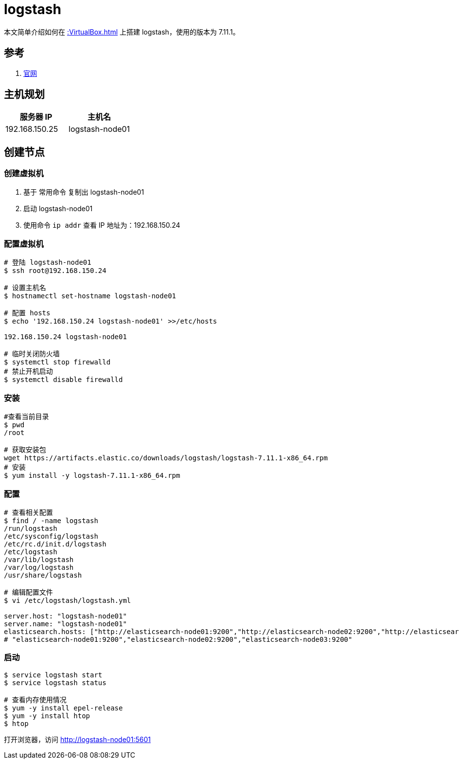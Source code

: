 = logstash

本文简单介绍如何在 xref::VirtualBox.adoc[] 上搭建 logstash，使用的版本为 7.11.1。

== 参考

. https://www.elastic.co/guide/cn/logstash/current/index.html[官网^]

== 主机规划

|===
|服务器 IP |主机名

|192.168.150.25
|logstash-node01
|===

== 创建节点

=== 创建虚拟机

. 基于 常用命令 复制出 logstash-node01
. 启动 logstash-node01
. 使用命令 `ip addr` 查看 IP 地址为：192.168.150.24

=== 配置虚拟机

[source%nowrap,bash]
----
# 登陆 logstash-node01
$ ssh root@192.168.150.24

# 设置主机名
$ hostnamectl set-hostname logstash-node01

# 配置 hosts
$ echo '192.168.150.24 logstash-node01' >>/etc/hosts

192.168.150.24 logstash-node01

# 临时关闭防火墙
$ systemctl stop firewalld
# 禁止开机启动
$ systemctl disable firewalld
----

=== 安装

[source%nowrap,bash]
----
#查看当前目录
$ pwd
/root

# 获取安装包
wget https://artifacts.elastic.co/downloads/logstash/logstash-7.11.1-x86_64.rpm
# 安装
$ yum install -y logstash-7.11.1-x86_64.rpm
----

=== 配置

[source%nowrap,bash]
----
# 查看相关配置
$ find / -name logstash
/run/logstash
/etc/sysconfig/logstash
/etc/rc.d/init.d/logstash
/etc/logstash
/var/lib/logstash
/var/log/logstash
/usr/share/logstash

# 编辑配置文件
$ vi /etc/logstash/logstash.yml

server.host: "logstash-node01"
server.name: "logstash-node01"
elasticsearch.hosts: ["http://elasticsearch-node01:9200","http://elasticsearch-node02:9200","http://elasticsearch-node03:9200"]
# "elasticsearch-node01:9200","elasticsearch-node02:9200","elasticsearch-node03:9200"
----


////
firewall-cmd --query-port=5601/tcp
firewall-cmd --add-port=5601/tcp --permanent
firewall-cmd --reload

iptables -A INPUT -p tcp --dport 5601 -j ACCEPT
iptables -A OUTPUT -p tcp --sport 5601 -j ACCEPT
iptables -L -n
service iptables save
////


=== 启动

[source%nowrap,bash]
----
$ service logstash start
$ service logstash status

# 查看内存使用情况
$ yum -y install epel-release
$ yum -y install htop
$ htop
----

打开浏览器，访问 http://logstash-node01:5601

